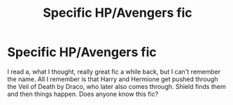 #+TITLE: Specific HP/Avengers fic

* Specific HP/Avengers fic
:PROPERTIES:
:Author: GryfferinHuffelclaw
:Score: 3
:DateUnix: 1556864618.0
:DateShort: 2019-May-03
:FlairText: Request
:END:
I read a, what I thought, really great fic a while back, but I can't remember the name. All I remember is that Harry and Hermione get pushed through the Veil of Death by Draco, who later also comes through. Shield finds them and then things happen. Does anyone know this fic?

